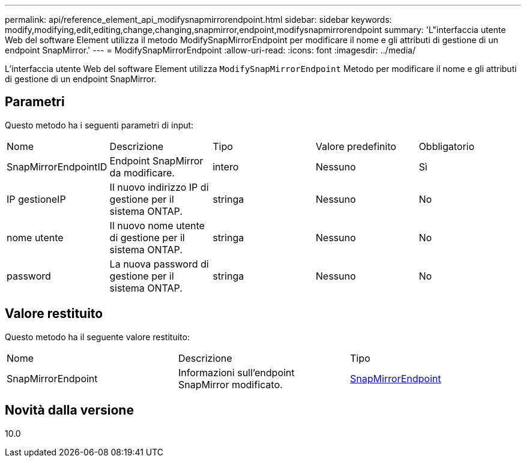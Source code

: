 ---
permalink: api/reference_element_api_modifysnapmirrorendpoint.html 
sidebar: sidebar 
keywords: modify,modifying,edit,editing,change,changing,snapmirror,endpoint,modifysnapmirrorendpoint 
summary: 'L"interfaccia utente Web del software Element utilizza il metodo ModifySnapMirrorEndpoint per modificare il nome e gli attributi di gestione di un endpoint SnapMirror.' 
---
= ModifySnapMirrorEndpoint
:allow-uri-read: 
:icons: font
:imagesdir: ../media/


[role="lead"]
L'interfaccia utente Web del software Element utilizza `ModifySnapMirrorEndpoint` Metodo per modificare il nome e gli attributi di gestione di un endpoint SnapMirror.



== Parametri

Questo metodo ha i seguenti parametri di input:

|===


| Nome | Descrizione | Tipo | Valore predefinito | Obbligatorio 


 a| 
SnapMirrorEndpointID
 a| 
Endpoint SnapMirror da modificare.
 a| 
intero
 a| 
Nessuno
 a| 
Sì



 a| 
IP gestioneIP
 a| 
Il nuovo indirizzo IP di gestione per il sistema ONTAP.
 a| 
stringa
 a| 
Nessuno
 a| 
No



 a| 
nome utente
 a| 
Il nuovo nome utente di gestione per il sistema ONTAP.
 a| 
stringa
 a| 
Nessuno
 a| 
No



 a| 
password
 a| 
La nuova password di gestione per il sistema ONTAP.
 a| 
stringa
 a| 
Nessuno
 a| 
No

|===


== Valore restituito

Questo metodo ha il seguente valore restituito:

|===


| Nome | Descrizione | Tipo 


 a| 
SnapMirrorEndpoint
 a| 
Informazioni sull'endpoint SnapMirror modificato.
 a| 
xref:reference_element_api_snapmirrorendpoint.adoc[SnapMirrorEndpoint]

|===


== Novità dalla versione

10.0
